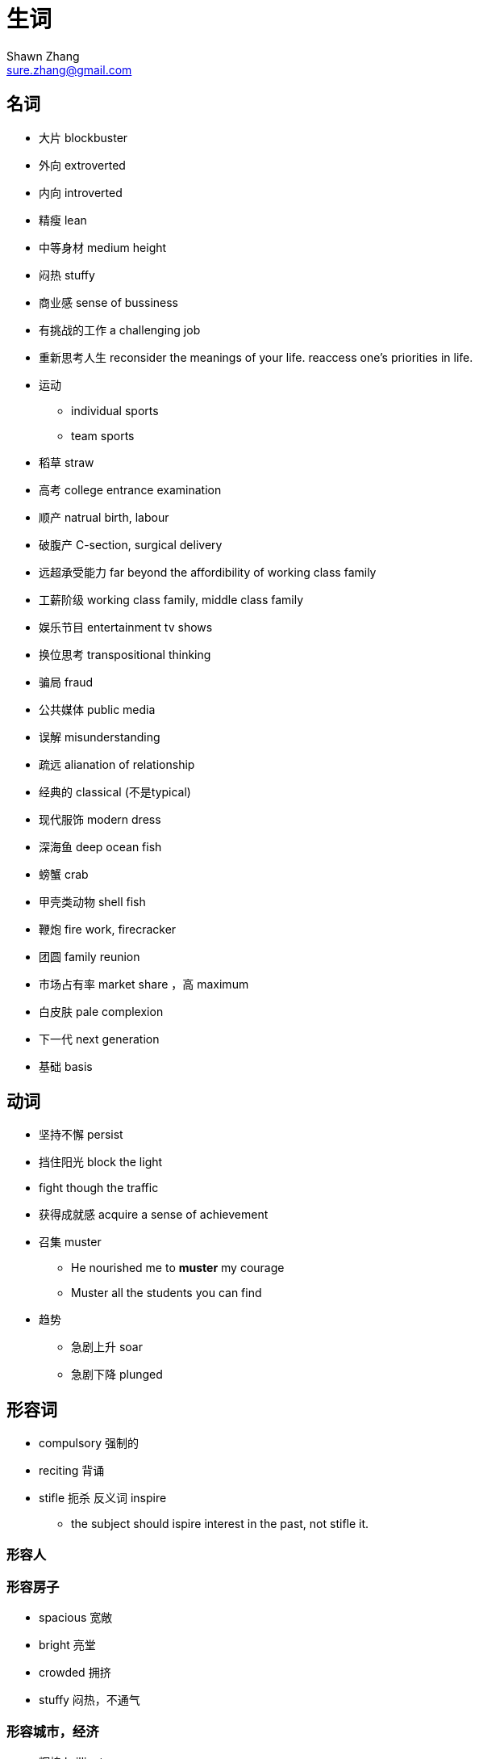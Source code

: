 = 生词
Shawn Zhang <sure.zhang@gmail.com>

== 名词

* 大片 blockbuster
* 外向 extroverted
* 内向 introverted
* 精瘦 lean
* 中等身材 medium height
* 闷热 stuffy
* 商业感 sense of bussiness
* 有挑战的工作 a challenging job

* 重新思考人生 reconsider the meanings of your life. reaccess one's priorities in life.
* 运动
** individual sports
** team sports
* 稻草 straw
* 高考 college entrance examination
* 顺产 natrual birth, labour
* 破腹产 C-section, surgical delivery


* 远超承受能力 far beyond the affordibility of working class family 
* 工薪阶级 working class family, middle class family
* 娱乐节目 entertainment tv shows

* 换位思考 transpositional thinking

* 骗局 fraud
* 公共媒体  public media
* 误解 misunderstanding
* 疏远 alianation of relationship

* 经典的 classical (不是typical)

* 现代服饰 modern dress

* 深海鱼 deep ocean fish
* 螃蟹 crab
* 甲壳类动物 shell fish



* 鞭炮 fire work, firecracker

* 团圆 family reunion

* 市场占有率 market share ，高 maximum
* 白皮肤  pale complexion

* 下一代 next generation
* 基础 basis


== 动词
* 坚持不懈 persist
* 挡住阳光 block the light
* fight though the traffic
* 获得成就感 acquire a sense of achievement
* 召集 muster
** He nourished me to *muster* my courage
** Muster all the students you can find
* 趋势
** 急剧上升 soar
** 急剧下降 plunged

== 形容词

* compulsory 强制的
* reciting 背诵
* stifle 扼杀 反义词 inspire
** the subject should ispire interest in the past, not stifle it.

=== 形容人


=== 形容房子
* spacious 宽敞
* bright 亮堂
* crowded 拥挤
* stuffy 闷热，不通气

=== 形容城市，经济 
* 辉煌 brilliant
* 繁荣 bloom. The wildspread of the smart phones have led to the bloom of a new emerging industry.
* 繁荣的 prosperous. It's one of the most prosperous town in the city.
* 衰退 downturn, ression, downturn in the economy

== 副词
* 毫不 not a spark of 
** she knew she should feel sorry for Melanie, but somehow she count not *muster a spark of* sympathy

== 物质精神生活
* 金钱 monetary 
* 缺乏 lack, uncerntainty
* 富裕 aboundant
* 物质 material goods
* 贫穷 poverty

.例句
[NOTE]
====
* It was a time of monetary lack and physical uncertainty. 这是一个金钱与物质缺乏的时期。
* Physical illness is not frightening; what is frightening is illness of the mind. Lacking material goods is not devastating; what is devastating is poverty of the spirit.  身体有病不可怕，可怕的是心有病；物质缺乏不可怕，可怕的是心灵贫穷。
* Although the rich material can't make the person get a happiness completely, coming from lack of material ages to rich material ages would let the people feel what is called the happy physical life. 虽然说，物质并不能完全使人得到幸福，但是，从一个物质缺乏的时代到另一个物质丰富的时代，会让人体会到什么叫物质生活带来的幸福。 
====





